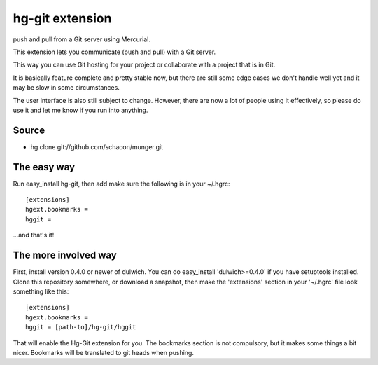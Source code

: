 ﻿
.. index::
   hg-git


.. _hg_git_extension:

=====================
hg-git extension
=====================


.. seealso::

   - http://hg-git.github.com/
   - http://pypi.python.org/pypi/hg-git/0.2.6
   - http://support.appharbor.com/kb/getting-started/using-appharbor-with-mercurial-and-hg-git
   - :ref:`appharbor`


push and pull from a Git server using Mercurial.

This extension lets you communicate (push and pull) with a Git server.

This way you can use Git hosting for your project or collaborate with a project
that is in Git.


.. warning, this software is still beta.


It is basically feature complete and pretty stable now, but there are still
some edge cases we don't handle well yet and it may be slow in some circumstances.

The user interface is also still subject to change. However, there are now a
lot of people using it effectively, so please do use it and let me know if you
run into anything.


Source
======

- hg clone git://github.com/schacon/munger.git


The easy way
============

Run easy_install hg-git, then add make sure the following is in your ~/.hgrc::

    [extensions]
    hgext.bookmarks =
    hggit =


...and that's it!


The more involved way
=====================

First, install version 0.4.0 or newer of dulwich. You can do easy_install
'dulwich>=0.4.0' if you have setuptools installed. Clone this repository
somewhere, or download a snapshot, then make the 'extensions' section in your
'~/.hgrc' file look something like this::

    [extensions]
    hgext.bookmarks =
    hggit = [path-to]/hg-git/hggit

That will enable the Hg-Git extension for you. The bookmarks section is not
compulsory, but it makes some things a bit nicer. Bookmarks will be translated
to git heads when pushing.

